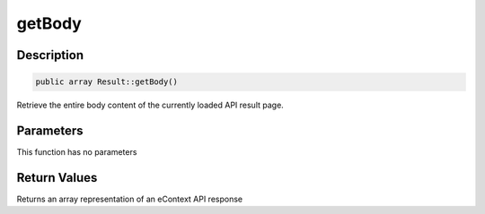 getBody
=======

Description
^^^^^^^^^^^

.. code-block:: php

    public array Result::getBody()

Retrieve the entire body content of the currently loaded API result page.

Parameters
^^^^^^^^^^

This function has no parameters

Return Values
^^^^^^^^^^^^^

Returns an array representation of an eContext API response